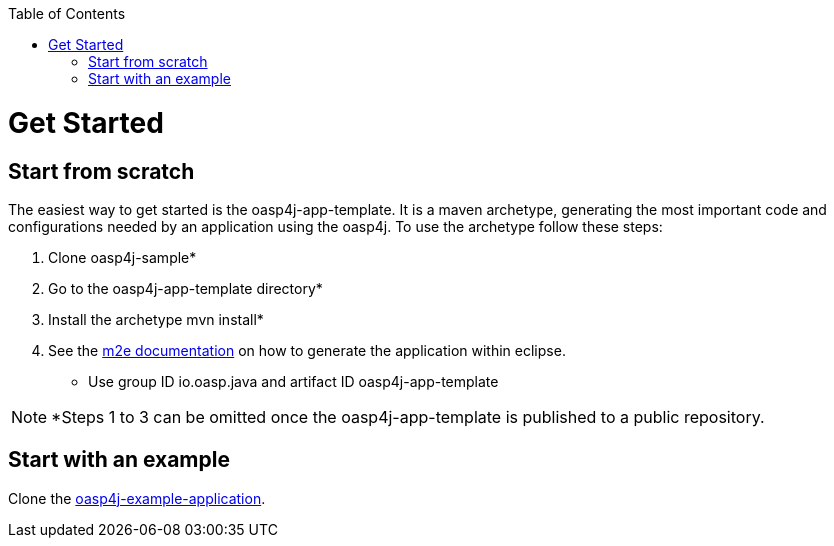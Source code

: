 :toc:
toc::[]

= Get Started

== Start from scratch

The easiest way to get started is the oasp4j-app-template. It is a maven archetype, generating the most important code and configurations needed by an application using the oasp4j.
To use the archetype follow these steps:

. Clone oasp4j-sample*
. Go to the oasp4j-app-template directory*
. Install the archetype +mvn install+*
. See the link:http://books.sonatype.com/m2eclipse-book/reference/creating.html#creating-sect-m2e-create-archetype[m2e documentation] on how to generate the application within eclipse.
** Use group ID +io.oasp.java+ and artifact ID +oasp4j-app-template+

NOTE: *Steps 1 to 3 can be omitted once the oasp4j-app-template is published to a public repository.

== Start with an example

Clone the link:https://github.com/oasp/oasp4j-sample[oasp4j-example-application].